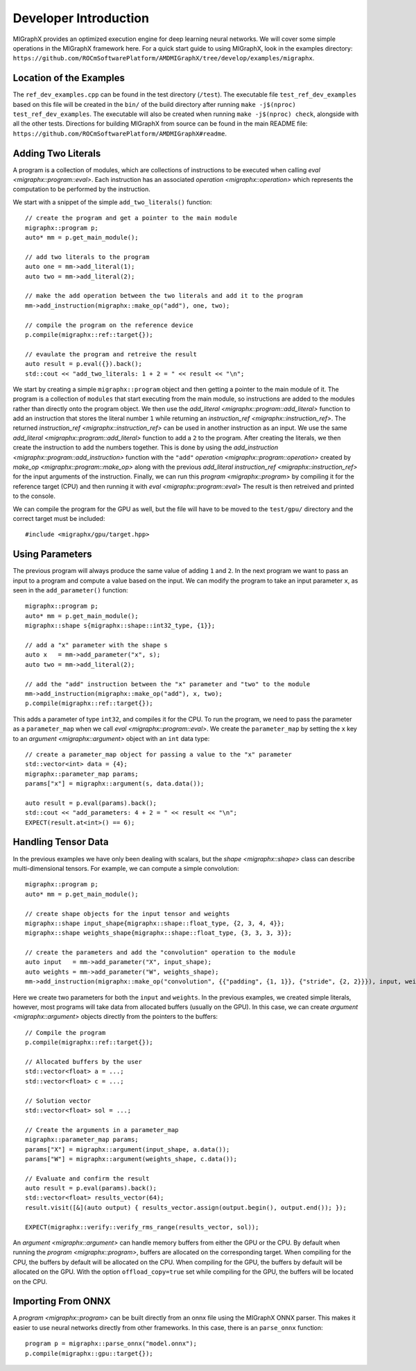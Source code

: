 Developer Introduction
======================

MIGraphX provides an optimized execution engine for deep learning neural networks.
We will cover some simple operations in the MIGraphX framework here.
For a quick start guide to using MIGraphX, look in the examples directory: ``https://github.com/ROCmSoftwarePlatform/AMDMIGraphX/tree/develop/examples/migraphx``.


Location of the Examples
-------------------------

The ``ref_dev_examples.cpp`` can be found in the test directory (``/test``).
The executable file ``test_ref_dev_examples`` based on this file will be created in the ``bin/`` of the build directory after running ``make -j$(nproc) test_ref_dev_examples``.
The executable will also be created when running ``make -j$(nproc) check``, alongside with all the other tests.
Directions for building MIGraphX from source can be found in the main README file: ``https://github.com/ROCmSoftwarePlatform/AMDMIGraphX#readme``.


Adding Two Literals
--------------------

A program is a collection of modules, which are collections of instructions to be executed when calling `eval <migraphx::program::eval>`.
Each instruction has an associated `operation <migraphx::operation>` which represents the computation to be performed by the instruction.

We start with a snippet of the simple ``add_two_literals()`` function::

    // create the program and get a pointer to the main module
    migraphx::program p;
    auto* mm = p.get_main_module();

    // add two literals to the program
    auto one = mm->add_literal(1);
    auto two = mm->add_literal(2);

    // make the add operation between the two literals and add it to the program
    mm->add_instruction(migraphx::make_op("add"), one, two);

    // compile the program on the reference device
    p.compile(migraphx::ref::target{});

    // evaulate the program and retreive the result
    auto result = p.eval({}).back();
    std::cout << "add_two_literals: 1 + 2 = " << result << "\n";

We start by creating a simple ``migraphx::program`` object and then getting a pointer to the main module of it.
The program is a collection of ``modules`` that start executing from the main module, so instructions are added to the modules rather than directly onto the program object.
We then use the `add_literal <migraphx::program::add_literal>` function to add an instruction that stores the literal number ``1`` while returning an `instruction_ref <migraphx::instruction_ref>`.
The returned `instruction_ref <migraphx::instruction_ref>` can be used in another instruction as an input.
We use the same `add_literal <migraphx::program::add_literal>` function to add a ``2`` to the program.
After creating the literals, we then create the instruction to add the numbers together.
This is done by using the `add_instruction <migraphx::program::add_instruction>` function with the ``"add"`` `operation <migraphx::program::operation>` created by `make_op <migraphx::program::make_op>` along with the previous `add_literal` `instruction_ref <migraphx::instruction_ref>` for the input arguments of the instruction.
Finally, we can run this `program <migraphx::program>` by compiling it for the reference target (CPU) and then running it with `eval <migraphx::program::eval>`
The result is then retreived and printed to the console.

We can compile the program for the GPU as well, but the file will have to be moved to the ``test/gpu/`` directory and the correct target must be included::

    #include <migraphx/gpu/target.hpp>


Using Parameters
-----------------

The previous program will always produce the same value of adding ``1`` and ``2``.
In the next program we want to pass an input to a program and compute a value based on the input.
We can modify the program to take an input parameter ``x``, as seen in the ``add_parameter()`` function::

    migraphx::program p;
    auto* mm = p.get_main_module();
    migraphx::shape s{migraphx::shape::int32_type, {1}};

    // add a "x" parameter with the shape s
    auto x   = mm->add_parameter("x", s);
    auto two = mm->add_literal(2);

    // add the "add" instruction between the "x" parameter and "two" to the module
    mm->add_instruction(migraphx::make_op("add"), x, two);
    p.compile(migraphx::ref::target{});

This adds a parameter of type ``int32``, and compiles it for the CPU.
To run the program, we need to pass the parameter as a ``parameter_map`` when we call `eval <migraphx::program::eval>`.
We create the ``parameter_map`` by setting the ``x`` key to an `argument <migraphx::argument>` object with an ``int`` data type::

    // create a parameter_map object for passing a value to the "x" parameter
    std::vector<int> data = {4};
    migraphx::parameter_map params;
    params["x"] = migraphx::argument(s, data.data());

    auto result = p.eval(params).back();
    std::cout << "add_parameters: 4 + 2 = " << result << "\n";
    EXPECT(result.at<int>() == 6);


Handling Tensor Data
---------------------

In the previous examples we have only been dealing with scalars, but the `shape <migraphx::shape>` class can describe multi-dimensional tensors.
For example, we can compute a simple convolution::

    migraphx::program p;
    auto* mm = p.get_main_module();

    // create shape objects for the input tensor and weights
    migraphx::shape input_shape{migraphx::shape::float_type, {2, 3, 4, 4}};
    migraphx::shape weights_shape{migraphx::shape::float_type, {3, 3, 3, 3}};

    // create the parameters and add the "convolution" operation to the module
    auto input   = mm->add_parameter("X", input_shape);
    auto weights = mm->add_parameter("W", weights_shape);
    mm->add_instruction(migraphx::make_op("convolution", {{"padding", {1, 1}}, {"stride", {2, 2}}}), input, weights);

Here we create two parameters for both the ``input`` and ``weights``.
In the previous examples, we created simple literals, however, most programs will take data from allocated buffers (usually on the GPU).
In this case, we can create `argument <migraphx::argument>` objects directly from the pointers to the buffers::

    // Compile the program
    p.compile(migraphx::ref::target{});

    // Allocated buffers by the user
    std::vector<float> a = ...;
    std::vector<float> c = ...;

    // Solution vector
    std::vector<float> sol = ...;

    // Create the arguments in a parameter_map
    migraphx::parameter_map params;
    params["X"] = migraphx::argument(input_shape, a.data());
    params["W"] = migraphx::argument(weights_shape, c.data());

    // Evaluate and confirm the result
    auto result = p.eval(params).back();
    std::vector<float> results_vector(64);
    result.visit([&](auto output) { results_vector.assign(output.begin(), output.end()); });

    EXPECT(migraphx::verify::verify_rms_range(results_vector, sol));

An `argument <migraphx::argument>` can handle memory buffers from either the GPU or the CPU.
By default when running the `program <migraphx::program>`, buffers are allocated on the corresponding target.
When compiling for the CPU, the buffers by default will be allocated on the CPU.
When compiling for the GPU, the buffers by default will be allocated on the GPU.
With the option ``offload_copy=true`` set while compiling for the GPU, the buffers will be located on the CPU.


Importing From ONNX
--------------------

A `program <migraphx::program>` can be built directly from an onnx file using the MIGraphX ONNX parser.
This makes it easier to use neural networks directly from other frameworks.
In this case, there is an ``parse_onnx`` function::

    program p = migraphx::parse_onnx("model.onnx");
    p.compile(migraphx::gpu::target{});


